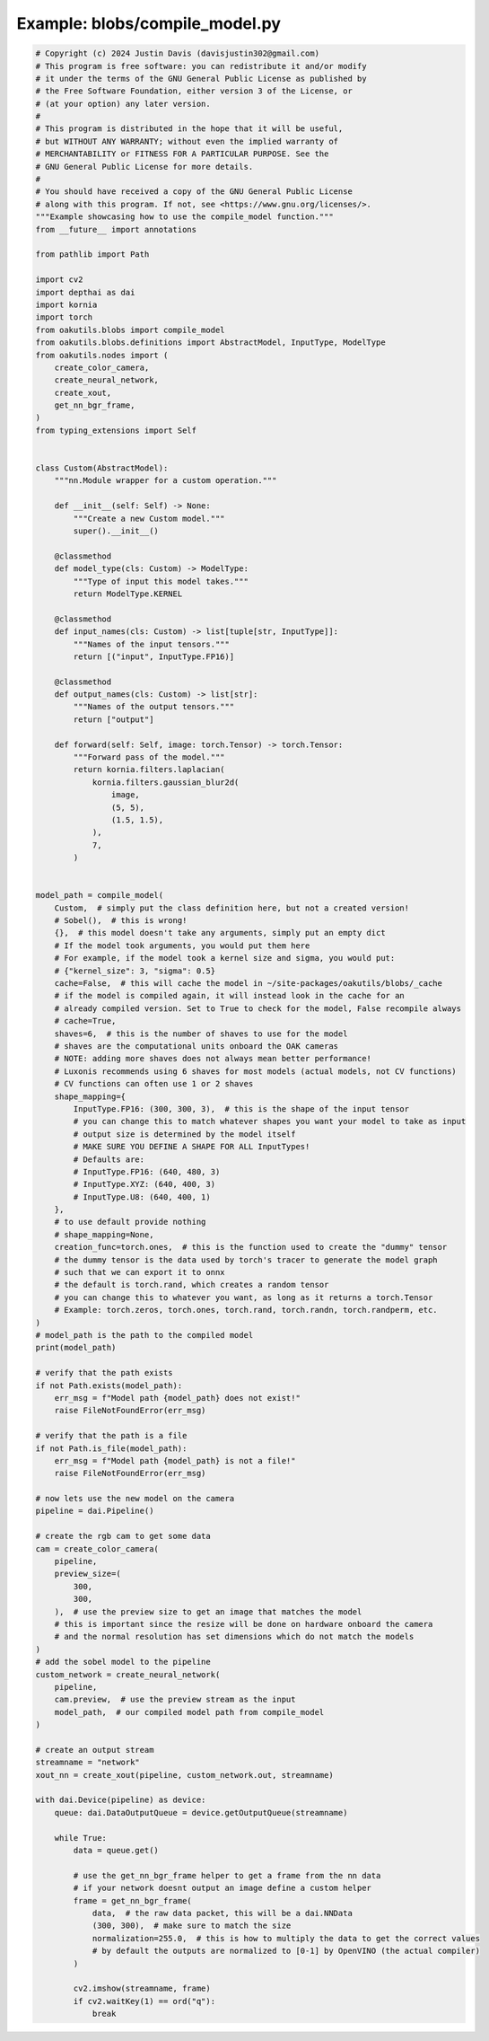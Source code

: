 .. _examples_blobs/compile_model:

Example: blobs/compile_model.py
===============================

.. code-block:: python

	# Copyright (c) 2024 Justin Davis (davisjustin302@gmail.com)
	# This program is free software: you can redistribute it and/or modify
	# it under the terms of the GNU General Public License as published by
	# the Free Software Foundation, either version 3 of the License, or
	# (at your option) any later version.
	#
	# This program is distributed in the hope that it will be useful,
	# but WITHOUT ANY WARRANTY; without even the implied warranty of
	# MERCHANTABILITY or FITNESS FOR A PARTICULAR PURPOSE. See the
	# GNU General Public License for more details.
	#
	# You should have received a copy of the GNU General Public License
	# along with this program. If not, see <https://www.gnu.org/licenses/>.
	"""Example showcasing how to use the compile_model function."""
	from __future__ import annotations
	
	from pathlib import Path
	
	import cv2
	import depthai as dai
	import kornia
	import torch
	from oakutils.blobs import compile_model
	from oakutils.blobs.definitions import AbstractModel, InputType, ModelType
	from oakutils.nodes import (
	    create_color_camera,
	    create_neural_network,
	    create_xout,
	    get_nn_bgr_frame,
	)
	from typing_extensions import Self
	
	
	class Custom(AbstractModel):
	    """nn.Module wrapper for a custom operation."""
	
	    def __init__(self: Self) -> None:
	        """Create a new Custom model."""
	        super().__init__()
	
	    @classmethod
	    def model_type(cls: Custom) -> ModelType:
	        """Type of input this model takes."""
	        return ModelType.KERNEL
	
	    @classmethod
	    def input_names(cls: Custom) -> list[tuple[str, InputType]]:
	        """Names of the input tensors."""
	        return [("input", InputType.FP16)]
	
	    @classmethod
	    def output_names(cls: Custom) -> list[str]:
	        """Names of the output tensors."""
	        return ["output"]
	
	    def forward(self: Self, image: torch.Tensor) -> torch.Tensor:
	        """Forward pass of the model."""
	        return kornia.filters.laplacian(
	            kornia.filters.gaussian_blur2d(
	                image,
	                (5, 5),
	                (1.5, 1.5),
	            ),
	            7,
	        )
	
	
	model_path = compile_model(
	    Custom,  # simply put the class definition here, but not a created version!
	    # Sobel(),  # this is wrong!
	    {},  # this model doesn't take any arguments, simply put an empty dict
	    # If the model took arguments, you would put them here
	    # For example, if the model took a kernel size and sigma, you would put:
	    # {"kernel_size": 3, "sigma": 0.5}
	    cache=False,  # this will cache the model in ~/site-packages/oakutils/blobs/_cache
	    # if the model is compiled again, it will instead look in the cache for an
	    # already compiled version. Set to True to check for the model, False recompile always
	    # cache=True,
	    shaves=6,  # this is the number of shaves to use for the model
	    # shaves are the computational units onboard the OAK cameras
	    # NOTE: adding more shaves does not always mean better performance!
	    # Luxonis recommends using 6 shaves for most models (actual models, not CV functions)
	    # CV functions can often use 1 or 2 shaves
	    shape_mapping={
	        InputType.FP16: (300, 300, 3),  # this is the shape of the input tensor
	        # you can change this to match whatever shapes you want your model to take as input
	        # output size is determined by the model itself
	        # MAKE SURE YOU DEFINE A SHAPE FOR ALL InputTypes!
	        # Defaults are:
	        # InputType.FP16: (640, 480, 3)
	        # InputType.XYZ: (640, 400, 3)
	        # InputType.U8: (640, 400, 1)
	    },
	    # to use default provide nothing
	    # shape_mapping=None,
	    creation_func=torch.ones,  # this is the function used to create the "dummy" tensor
	    # the dummy tensor is the data used by torch's tracer to generate the model graph
	    # such that we can export it to onnx
	    # the default is torch.rand, which creates a random tensor
	    # you can change this to whatever you want, as long as it returns a torch.Tensor
	    # Example: torch.zeros, torch.ones, torch.rand, torch.randn, torch.randperm, etc.
	)
	# model_path is the path to the compiled model
	print(model_path)
	
	# verify that the path exists
	if not Path.exists(model_path):
	    err_msg = f"Model path {model_path} does not exist!"
	    raise FileNotFoundError(err_msg)
	
	# verify that the path is a file
	if not Path.is_file(model_path):
	    err_msg = f"Model path {model_path} is not a file!"
	    raise FileNotFoundError(err_msg)
	
	# now lets use the new model on the camera
	pipeline = dai.Pipeline()
	
	# create the rgb cam to get some data
	cam = create_color_camera(
	    pipeline,
	    preview_size=(
	        300,
	        300,
	    ),  # use the preview size to get an image that matches the model
	    # this is important since the resize will be done on hardware onboard the camera
	    # and the normal resolution has set dimensions which do not match the models
	)
	# add the sobel model to the pipeline
	custom_network = create_neural_network(
	    pipeline,
	    cam.preview,  # use the preview stream as the input
	    model_path,  # our compiled model path from compile_model
	)
	
	# create an output stream
	streamname = "network"
	xout_nn = create_xout(pipeline, custom_network.out, streamname)
	
	with dai.Device(pipeline) as device:
	    queue: dai.DataOutputQueue = device.getOutputQueue(streamname)
	
	    while True:
	        data = queue.get()
	
	        # use the get_nn_bgr_frame helper to get a frame from the nn data
	        # if your network doesnt output an image define a custom helper
	        frame = get_nn_bgr_frame(
	            data,  # the raw data packet, this will be a dai.NNData
	            (300, 300),  # make sure to match the size
	            normalization=255.0,  # this is how to multiply the data to get the correct values
	            # by default the outputs are normalized to [0-1] by OpenVINO (the actual compiler)
	        )
	
	        cv2.imshow(streamname, frame)
	        if cv2.waitKey(1) == ord("q"):
	            break

